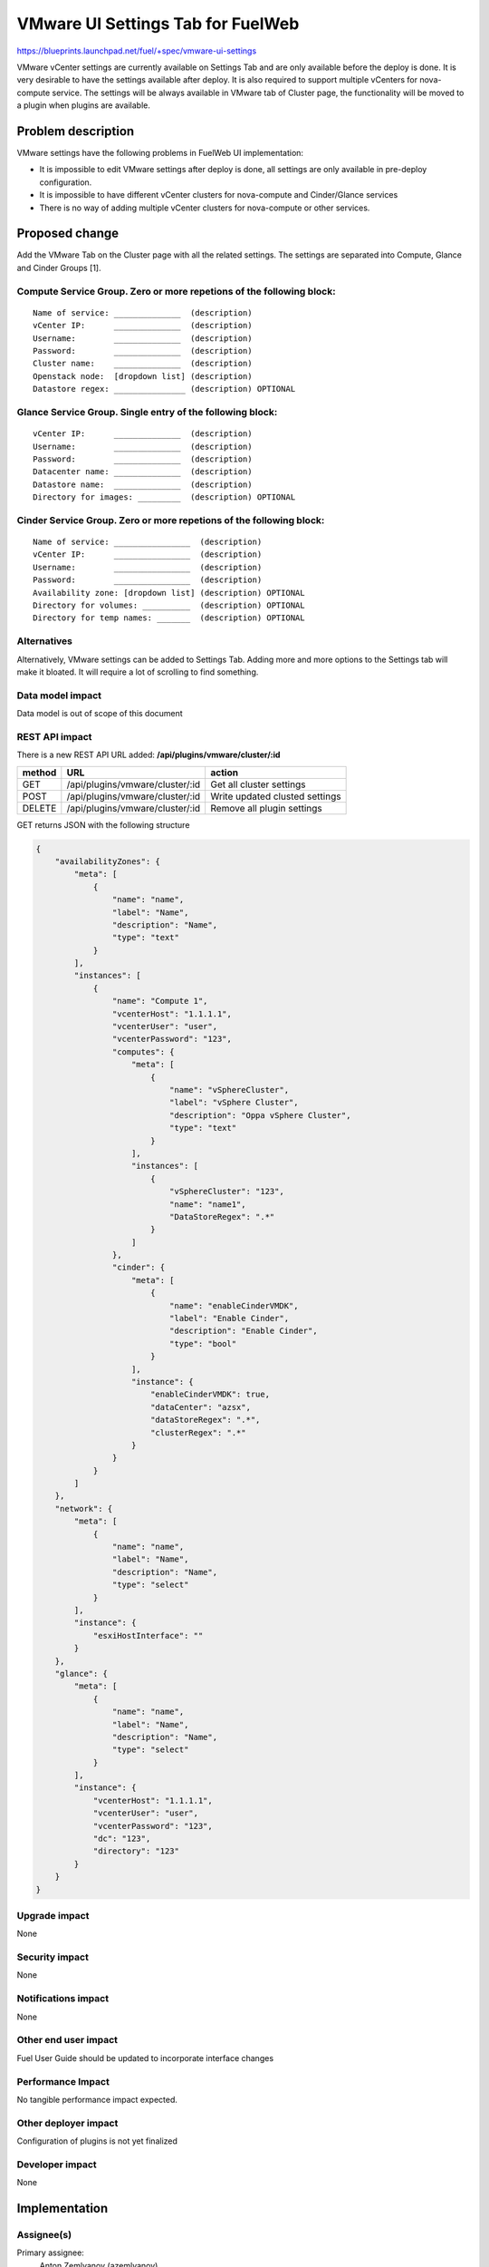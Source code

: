 ..
 This work is licensed under a Creative Commons Attribution 3.0 Unported
 License.

 http://creativecommons.org/licenses/by/3.0/legalcode

==========================================
VMware UI Settings Tab for FuelWeb
==========================================

https://blueprints.launchpad.net/fuel/+spec/vmware-ui-settings

VMware vCenter settings are currently available on Settings Tab and are only
available before the deploy is done. It is very desirable to have the settings
available after deploy. It is also required to support multiple vCenters for
nova-compute service. The settings will be always available in VMware tab of
Cluster page, the functionality will be moved to a plugin when plugins
are available.


Problem description
===================

VMware settings have the following problems in FuelWeb UI implementation:

* It is impossible to edit VMware settings after deploy is done,
  all settings are only available in pre-deploy configuration.

* It is impossible to have different vCenter clusters for nova-compute
  and Cinder/Glance services

* There is no way of adding multiple vCenter clusters for nova-compute or
  other services.


Proposed change
===============

Add the VMware Tab on the Cluster page with all the related settings. The
settings are separated into Compute, Glance and Cinder Groups [1].

Compute Service Group. Zero or more repetions of the following block:
--------------------------------------------------------------------------

::

  Name of service: ______________  (description)
  vCenter IP:      ______________  (description)
  Username:        ______________  (description)
  Password:        ______________  (description)
  Cluster name:    ______________  (description)
  Openstack node:  [dropdown list] (description)
  Datastore regex: _______________ (description) OPTIONAL

Glance Service Group. Single entry of the following block:
----------------------------------------------------------

::

  vCenter IP:      ______________  (description)
  Username:        ______________  (description)
  Password:        ______________  (description)
  Datacenter name: ______________  (description)
  Datastore name:  ______________  (description)
  Directory for images: _________  (description) OPTIONAL

Cinder Service Group. Zero or more repetions of the following block:
--------------------------------------------------------------------

::

  Name of service: ________________  (description)
  vCenter IP:      ________________  (description)
  Username:        ________________  (description)
  Password:        ________________  (description)
  Availability zone: [dropdown list] (description) OPTIONAL
  Directory for volumes: __________  (description) OPTIONAL
  Directory for temp names: _______  (description) OPTIONAL

Alternatives
------------

Alternatively, VMware settings can be added to Settings Tab. 
Adding more and more options to the Settings tab will make it 
bloated. It will require a lot of scrolling to find something.

Data model impact
-----------------

Data model is out of scope of this document

REST API impact
---------------

There is a new REST API URL added: **/api/plugins/vmware/cluster/:id**

======  ===============================  =======
method  URL                              action
======  ===============================  =======
GET     /api/plugins/vmware/cluster/:id  Get all cluster settings
POST    /api/plugins/vmware/cluster/:id  Write updated clusted settings
DELETE  /api/plugins/vmware/cluster/:id  Remove all plugin settings
======  ===============================  =======

GET returns JSON with the following structure

.. code-block:: json
	
	{
	    "availabilityZones": {
		"meta": [
		    {
			"name": "name",
			"label": "Name",
			"description": "Name",
			"type": "text"
		    }
		],
		"instances": [
		    {
			"name": "Compute 1",
			"vcenterHost": "1.1.1.1",
			"vcenterUser": "user",
			"vcenterPassword": "123",
			"computes": {
			    "meta": [
				{
				    "name": "vSphereCluster",
				    "label": "vSphere Cluster",
				    "description": "Oppa vSphere Cluster",
				    "type": "text"
				}
			    ],
			    "instances": [
				{
				    "vSphereCluster": "123",
				    "name": "name1",
				    "DataStoreRegex": ".*"
				}
			    ]
			},
			"cinder": {
			    "meta": [
				{
				    "name": "enableCinderVMDK",
				    "label": "Enable Cinder",
				    "description": "Enable Cinder",
				    "type": "bool"
				}
			    ],
			    "instance": {
				"enableCinderVMDK": true,
				"dataCenter": "azsx",
				"dataStoreRegex": ".*",
				"clusterRegex": ".*"
			    }
			}
		    }
		]
	    },
	    "network": {
		"meta": [
		    {
			"name": "name",
			"label": "Name",
			"description": "Name",
			"type": "select"
		    }
		],
		"instance": {
		    "esxiHostInterface": ""
		}
	    },
	    "glance": {
		"meta": [
		    {
			"name": "name",
			"label": "Name",
			"description": "Name",
			"type": "select"
		    }
		],
		"instance": {
		    "vcenterHost": "1.1.1.1",
		    "vcenterUser": "user",
		    "vcenterPassword": "123",
		    "dc": "123",
		    "directory": "123"
		}
	    }
	}

Upgrade impact
--------------

None

Security impact
---------------

None

Notifications impact
--------------------

None

Other end user impact
---------------------

Fuel User Guide should be updated to incorporate interface changes

Performance Impact
------------------

No tangible performance impact expected.

Other deployer impact
---------------------

Configuration of plugins is not yet finalized

Developer impact
----------------

None

Implementation
==============

Assignee(s)
-----------
Primary assignee:
  Anton Zemlyanov (azemlyanov)

Design reviewers: 
  Andrey Danin (gcon-monolake)

Mandatory reviewers: 
  Vitaly Kramskikh (vkramskikh)

QA: 
  Tetiana Dubyk (tdubyk), 
  Oleksandr Kosse (okosse)

Developers: 
  Anton Zemlyanov (azemlyanov), 
  Andrii Popovich

Work Items
----------

- Implement interface of the VMware tab without server interaction
- Make HTTP mock methods to test GET/POST/DELETE
- Integrate UI with real Nailgun API when it is done


Dependencies
============

* Nailgun API support

Testing
=======

Manual functional testing will be performed in recent versions of four
major browsers

* Chrome
* Firefox
* Safari
* IE 9 and above

Documentation Impact
====================

The blueprint impacts Fuel User Guide [x]


References
==========

[1] UI Scketch https://etherpad.openstack.org/p/vmware-tab-predesign

